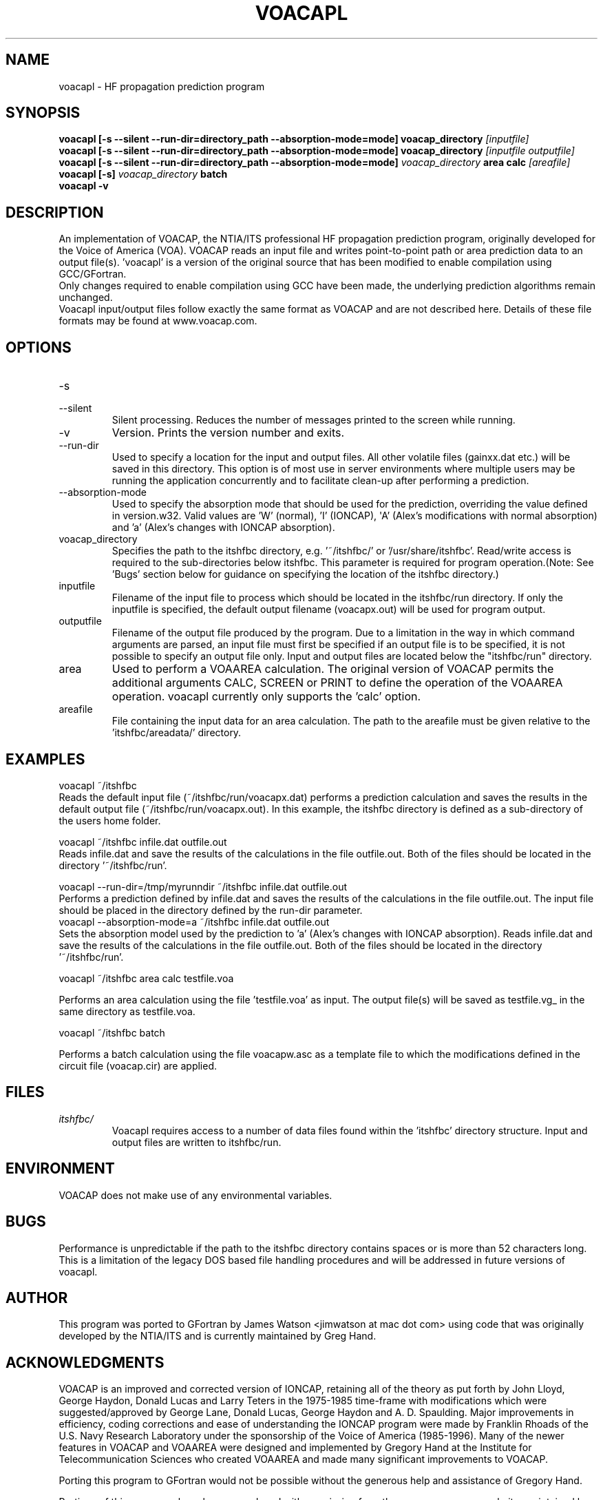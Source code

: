 .\" Process this file with
.\" groff -man -Tascii voacapl.man
.\"
.TH VOACAPL 1 "SEO 2013" Linux "User Manuals"
.SH NAME
voacapl \- HF propagation prediction program
.SH SYNOPSIS
.B voacapl [\-s --silent --run-dir=directory_path --absorption-mode=mode]
.B voacap_directory
.I [inputfile]
.br
.B voacapl [\-s --silent --run-dir=directory_path --absorption-mode=mode]
.B voacap_directory
.I [inputfile outputfile]
.br
.B voacapl [\-s --silent --run-dir=directory_path --absorption-mode=mode]
.I voacap_directory
.B area calc
.I [areafile]
.br
.B voacapl [\-s]
.I voacap_directory
.B batch
.br
.B voacapl \-v
.SH DESCRIPTION
An implementation of VOACAP, the NTIA/ITS professional HF propagation prediction
program, originally developed for the Voice of America (VOA).   VOACAP reads an
input file and writes point-to-point path or area prediction data to an output
file(s). 'voacapl' is a version of the original source that has been modified
to enable compilation using GCC/GFortran.
.br
Only changes required to enable compilation using GCC have been made, the
underlying prediction algorithms remain unchanged.
.br
Voacapl input/output files follow exactly the same format as VOACAP and are not described here.  Details of these file formats may be found at www.voacap.com.
.SH OPTIONS
.IP -s
.IP --silent
Silent processing.  Reduces the number of messages printed to the screen while running.
.IP -v
Version.  Prints the version number and exits.
.IP --run-dir
Used to specify a location for the input and output files.  All other volatile
files (gainxx.dat etc.) will be saved in this directory.  This option is of most
use in server environments where multiple users may be running the application
concurrently and to facilitate clean-up after performing a prediction.
.IP --absorption-mode
Used to specify the absorption mode that should be used for the prediction, overriding
the value defined in version.w32.  Valid values are 'W' (normal), 'I' (IONCAP),
\(aqA' (Alex's modifications with normal absorption) and 'a' (Alex's changes with
IONCAP absorption).
.IP voacap_directory
Specifies the path to the itshfbc directory, e.g. '~/itshfbc/' or '/usr/share/itshfbc'.  Read/write access is required to the sub-directories below itshfbc.
This parameter is required for program operation.(Note: See 'Bugs' section below for guidance on specifying the location of the itshfbc directory.)
.IP inputfile
Filename of the input file to process which should be located in the itshfbc/run directory.  If only the inputfile is specified, the default output filename (voacapx.out) will be used for program output.
.IP outputfile
Filename of the output file produced by the program.  Due to a limitation in the way in which command arguments are parsed, an input file must first be specified if an output file is to be specified, it is not possible to specify an output file only.  Input and output files are located below the "itshfbc/run" directory.
.IP area
Used to perform a VOAAREA calculation.  The original version of VOACAP permits the additional arguments CALC, SCREEN or PRINT to define the
operation of the VOAAREA operation.  voacapl currently only supports the 'calc' option.
.IP areafile
File containing the input data for an area calculation.  The path to the areafile must be given relative to the 'itshfbc/areadata/' directory.
.SH EXAMPLES
voacapl ~/itshfbc
.br
Reads the default input file (~/itshfbc/run/voacapx.dat) performs a prediction calculation and saves the results in the default output
file (~/itshfbc/run/voacapx.out).  In this example, the itshfbc directory is defined as a sub-directory of the users home folder.

voacapl ~/itshfbc infile.dat outfile.out
.br
Reads infile.dat and save the results of the calculations in the file outfile.out.  Both of the files should be located in the directory '~/itshfbc/run'.

voacapl --run-dir=/tmp/myrunndir ~/itshfbc infile.dat outfile.out
.br
Performs a prediction defined by infile.dat and saves the results of the calculations
in the file outfile.out.  The input file should be placed in the directory defined by the
run-dir parameter.
.br
voacapl --absorption-mode=a ~/itshfbc infile.dat outfile.out
.br
Sets the absorption model used by the prediction to 'a' (Alex's changes with
IONCAP absorption).  Reads infile.dat and save the results of the calculations
in the file outfile.out.  Both of the files should be located in the
directory '~/itshfbc/run'.

voacapl ~/itshfbc area calc testfile.voa

Performs an area calculation using the file 'testfile.voa' as input.  The output file(s) will be saved as testfile.vg_ in the same directory as testfile.voa.

voacapl ~/itshfbc batch

Performs a batch calculation using the file voacapw.asc as a template file to which the modifications defined in the circuit file (voacap.cir) are applied.
.SH FILES
.I itshfbc/
.RS
Voacapl requires access to a number of data files found within the 'itshfbc' directory structure.  Input and output files are written to itshfbc/run.

.SH ENVIRONMENT
VOACAP does not make use of any environmental variables.
.SH BUGS
Performance is unpredictable if the path to the itshfbc directory contains spaces or is more than 52 characters long.  This is a limitation of the legacy DOS based file handling procedures and will be addressed in future versions of voacapl.
.SH AUTHOR
This program was ported to GFortran by James Watson <jimwatson at mac dot com> using code that was originally developed by the NTIA/ITS
and is currently maintained by Greg Hand.
.SH "ACKNOWLEDGMENTS"
VOACAP is an improved and corrected version of IONCAP, retaining all of the theory as put forth by John Lloyd, George Haydon, Donald Lucas
and Larry Teters in the 1975-1985 time-frame with modifications which were suggested/approved by George Lane, Donald Lucas, George Haydon
and A. D. Spaulding.  Major improvements in efficiency, coding corrections and ease of understanding the IONCAP program were made by
Franklin Rhoads of the U.S. Navy Research Laboratory under the sponsorship of the Voice of America (1985-1996). Many of the newer
features in VOACAP and VOAAREA were designed and implemented by Gregory Hand at the Institute for Telecommunication Sciences who
created VOAAREA and made many significant improvements to VOACAP.

Porting this program to GFortran would not be possible without the generous help and assistance of Gregory Hand.

Portions of this man page have been reproduced with permission from the www.voacap.com website, maintained by Jari Perkiomaki.

.SH "SEE ALSO"
www.voacap.com
